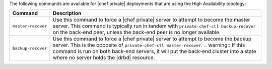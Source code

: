 .. The contents of this file may be included in multiple topics.
.. This file should not be changed in a way that hinders its ability to appear in multiple documentation sets.

The following commands are available for |chef private| deployments that are using the High Availability topology:

.. list-table::
   :widths: 60 420
   :header-rows: 1

   * - Command
     - Description
   * - ``master-recover``
     - Use this command to force a |chef private| server to attempt to become the master server. This command is typically run in tandem with ``private-chef-ctl backup-recover`` on the back-end peer, unless the back-end peer is no longer available.
   * - ``backup-recover``
     - Use this command to force a |chef private| server to attempt to become the backup server. This is the opposite of ``private-chef-ctl master-recover``. 
       .. warning:: If this command is run on both back-end servers, it will put the back-end cluster into a state where no server holds the |drbd| resource.